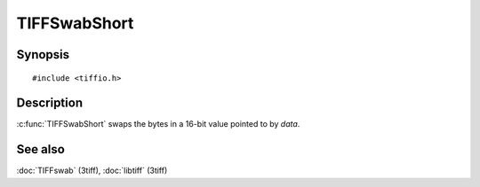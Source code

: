 TIFFSwabShort
=============

Synopsis
--------

.. highlight:: c

::

    #include <tiffio.h>

.. c:function:: void TIFFSwabShort(uint16_t* data)

Description
-----------

:c:func:`TIFFSwabShort` swaps the bytes in a 16-bit value pointed to by
*data*.

See also
--------

:doc:`TIFFswab` (3tiff),
:doc:`libtiff` (3tiff)
